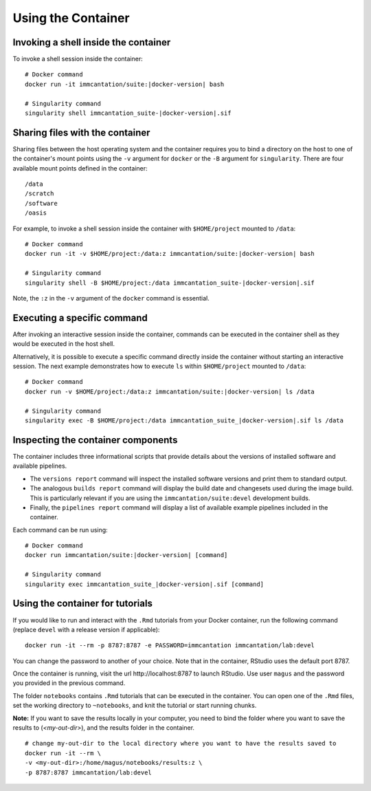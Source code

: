 .. _DockerGuide:

Using the Container
--------------------------------------------------------------------------------

Invoking a shell inside the container
^^^^^^^^^^^^^^^^^^^^^^^^^^^^^^^^^^^^^^^^^^^^^^^^^^^^^^^^^^^^^^^^^^^^^^^^^^^^^^^^

To invoke a shell session inside the container:

.. parsed-literal::

    # Docker command
    docker run -it immcantation/suite:|docker-version| bash

    # Singularity command
    singularity shell immcantation_suite-|docker-version|.sif

Sharing files with the container
^^^^^^^^^^^^^^^^^^^^^^^^^^^^^^^^^^^^^^^^^^^^^^^^^^^^^^^^^^^^^^^^^^^^^^^^^^^^^^^^

Sharing files between the host operating system and the container requires you
to bind a directory on the host to one of the container's mount points using the
``-v`` argument for ``docker`` or the ``-B`` argument for ``singularity``.
There are four available mount points defined in the container::

    /data
    /scratch
    /software
    /oasis

For example, to invoke a shell session inside the container with ``$HOME/project`` mounted to
``/data``:

.. parsed-literal::

    # Docker command
    docker run -it -v $HOME/project:/data:z immcantation/suite:|docker-version| bash

    # Singularity command
    singularity shell -B $HOME/project:/data immcantation_suite-|docker-version|.sif

Note, the ``:z`` in the ``-v`` argument of the ``docker`` command is essential.

Executing a specific command
^^^^^^^^^^^^^^^^^^^^^^^^^^^^^^^^^^^^^^^^^^^^^^^^^^^^^^^^^^^^^^^^^^^^^^^^^^^^^^^^

After invoking an interactive session inside the container, commands can be
executed in the container shell as they would be executed in the host shell.

Alternatively, it is possible to execute a specific command directly inside the
container without starting an interactive session. The next example demonstrates
how to execute ``ls`` within ``$HOME/project`` mounted to ``/data``:

.. parsed-literal::

    # Docker command
    docker run -v $HOME/project:/data:z immcantation/suite:|docker-version| ls /data

    # Singularity command
    singularity exec -B $HOME/project:/data immcantation_suite_|docker-version|.sif ls /data

Inspecting the container components
^^^^^^^^^^^^^^^^^^^^^^^^^^^^^^^^^^^^^^^^^^^^^^^^^^^^^^^^^^^^^^^^^^^^^^^^^^^^^^^^

The container includes three informational scripts that provide details about
the versions of installed software and available pipelines.

* The ``versions report`` command will inspect the installed software versions and print them to standard output.
* The analogous ``builds report`` command will display the build date and changesets used during the image build. This is particularly relevant if you are using the ``immcantation/suite:devel`` development builds.
* Finally, the ``pipelines report`` command will display a list of available example pipelines included in the container.

Each command can be run using:

.. parsed-literal::

    # Docker command
    docker run immcantation/suite:|docker-version| [command]

    # Singularity command
    singularity exec immcantation_suite_|docker-version|.sif [command]

.. _DockerGuideTutorials:

Using the container for tutorials
^^^^^^^^^^^^^^^^^^^^^^^^^^^^^^^^^^^^^^^^^^^^^^^^^^^^^^^^^^^^^^^^^^^^^^^^^^^^^^^^

If you would like to run and interact with the ``.Rmd`` tutorials from your 
Docker container, run the following command (replace ``devel`` with a 
release version if applicable):

.. parsed-literal::
    docker run -it --rm -p 8787:8787 -e PASSWORD=immcantation immcantation/lab:devel

You can change the password to another of your choice. Note that in the container, 
RStudio uses the default port 8787. 

Once the container is running, visit the url \http://localhost:8787 to launch RStudio. 
Use user ``magus`` and the password you provided in the previous command. 

.. image:: ../_static/startrstudio.png
    :alt: Immcantation lab startup

The folder ``notebooks`` contains ``.Rmd`` tutorials that can be executed in the container.
You can open one of the ``.Rmd`` files, set the working directory to ``~notebooks``, and knit 
the tutorial or start running chunks.

.. image:: ../_static/rmdnotebooks.png
    :alt: .Rmd notebooks

**Note:** If you want to save the results locally in your computer, you need to 
bind the folder where you want to save the results to (`<my-out-dir>`), and 
the results folder in the container.

.. parsed-literal::
    # change my-out-dir to the local directory where you want to have the results saved to
    docker run -it --rm \\
    -v <my-out-dir>:/home/magus/notebooks/results:z \\
    -p 8787:8787 immcantation/lab:devel